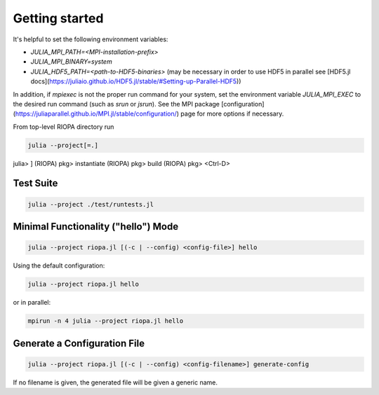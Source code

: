Getting started
===============

It's helpful to set the following environment variables:

- `JULIA_MPI_PATH=<MPI-installation-prefix>`
- `JULIA_MPI_BINARY=system`
- `JULIA_HDF5_PATH=<path-to-HDF5-binaries>` (may be necessary in order to use
  HDF5 in parallel see [HDF5.jl docs](https://juliaio.github.io/HDF5.jl/stable/#Setting-up-Parallel-HDF5))

In addition, if `mpiexec` is not the proper run command for your system, set the
environment variable `JULIA_MPI_EXEC` to the desired run command (such as `srun`
or `jsrun`). See the MPI package
[configuration](https://juliaparallel.github.io/MPI.jl/stable/configuration/)
page for more options if necessary.

From top-level RIOPA directory run

.. code-block:: console

   julia --project[=.]

julia> ]
(RIOPA) pkg> instantiate
(RIOPA) pkg> build
(RIOPA) pkg> <Ctrl-D>

Test Suite
----------

.. code-block:: console

   julia --project ./test/runtests.jl

Minimal Functionality ("hello") Mode 
------------------------------------

.. code-block:: console

   julia --project riopa.jl [(-c | --config) <config-file>] hello

Using the default configuration:

.. code-block:: console

   julia --project riopa.jl hello

or in parallel:

.. code-block:: console

   mpirun -n 4 julia --project riopa.jl hello

Generate a Configuration File
-----------------------------

.. code-block:: console

   julia --project riopa.jl [(-c | --config) <config-filename>] generate-config

If no filename is given, the generated file will be given a generic name.
